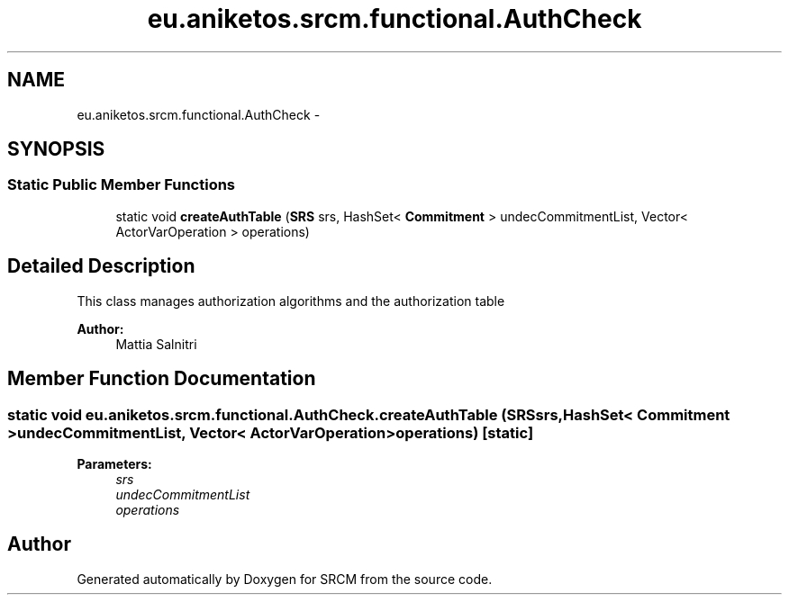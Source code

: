 .TH "eu.aniketos.srcm.functional.AuthCheck" 3 "Fri Oct 4 2013" "SRCM" \" -*- nroff -*-
.ad l
.nh
.SH NAME
eu.aniketos.srcm.functional.AuthCheck \- 
.SH SYNOPSIS
.br
.PP
.SS "Static Public Member Functions"

.in +1c
.ti -1c
.RI "static void \fBcreateAuthTable\fP (\fBSRS\fP srs, HashSet< \fBCommitment\fP > undecCommitmentList, Vector< ActorVarOperation > operations)"
.br
.in -1c
.SH "Detailed Description"
.PP 
This class manages authorization algorithms and the authorization table 
.PP
\fBAuthor:\fP
.RS 4
Mattia Salnitri 
.RE
.PP

.SH "Member Function Documentation"
.PP 
.SS "static void eu\&.aniketos\&.srcm\&.functional\&.AuthCheck\&.createAuthTable (\fBSRS\fPsrs, HashSet< \fBCommitment\fP >undecCommitmentList, Vector< ActorVarOperation >operations)\fC [static]\fP"
\fBParameters:\fP
.RS 4
\fIsrs\fP 
.br
\fIundecCommitmentList\fP 
.br
\fIoperations\fP 
.RE
.PP


.SH "Author"
.PP 
Generated automatically by Doxygen for SRCM from the source code\&.
